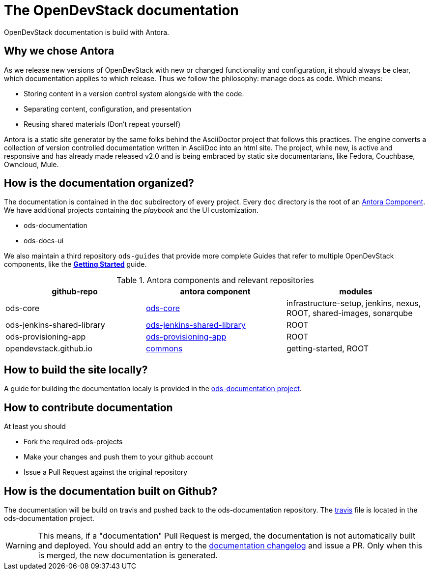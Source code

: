 = The OpenDevStack documentation

OpenDevStack documentation is build with Antora.

== Why we chose Antora

As we release new versions of OpenDevStack with new or changed functionality and configuration, it should always be clear, which documentation applies to which release.
Thus we follow the philosophy: manage docs as code. Which means:

* Storing content in a version control system alongside with the code.
* Separating content, configuration, and presentation
* Reusing shared materials (Don't repeat yourself)

Antora is a static site generator by the same folks behind the AsciiDoctor project that follows this practices.
The engine converts a collection of version controlled documentation written in AsciiDoc into an html site.
The project, while new, is active and responsive and has already made released v2.0 and is being embraced by static site documentarians, like Fedora, Couchbase, Owncloud, Mule.

== How is the documentation organized?

The documentation is contained in the `doc` subdirectory of every project. Every `doc` directory is the root of an https://docs.antora.org/antora/2.0/component-structure/[Antora Component].
We have additional projects containing the _playbook_ and the UI customization.

* ods-documentation
* ods-docs-ui

We also maintain a third repository `ods-guides` that provide more complete Guides that refer to multiple OpenDevStack components, like the xref:common:getting-started.adoc[*Getting Started*] guide.

.Antora components and relevant repositories
|===
|github-repo | antora component | modules

| ods-core
| https://github.com/opendevstack/ods-core/tree/master/docs[ods-core]
| infrastructure-setup, jenkins, nexus, ROOT, shared-images, sonarqube

| ods-jenkins-shared-library
| https://github.com/opendevstack/ods-jenkins-shared-library/tree/master/docs[ods-jenkins-shared-library]
| ROOT

| ods-provisioning-app
| https://github.com/opendevstack/ods-provisioning-app/tree/master/docs[ods-provisioning-app]
| ROOT

| opendevstack.github.io
| https://github.com/opendevstack/opendevstack.github.io/tree/master/docs[commons]
| getting-started, ROOT
|===

== How to build the site locally?
A guide for building the documentation localy is provided in the https://github.com/opendevstack/ods-documentation/blob/master/README.adoc[ods-documentation project].


== How to contribute documentation

At least you should

* Fork the required ods-projects
* Make your changes and push them to your github account
* Issue a Pull Request against the original repository

== How is the documentation built on Github?

The documentation will be build on travis and pushed back to the ods-documentation repository.
The https://github.com/opendevstack/ods-documentation/blob/master/.travis.yml[travis] file is located in the ods-documentation project.

WARNING: This means, if a "documentation" Pull Request is merged, the documentation is not automatically built and deployed. You should add an
entry to the https://github.com/opendevstack/ods-documentation/blob/master/CHANGELOG.adoc[documentation changelog] and issue a PR.
Only when this is merged, the new documentation is generated.









